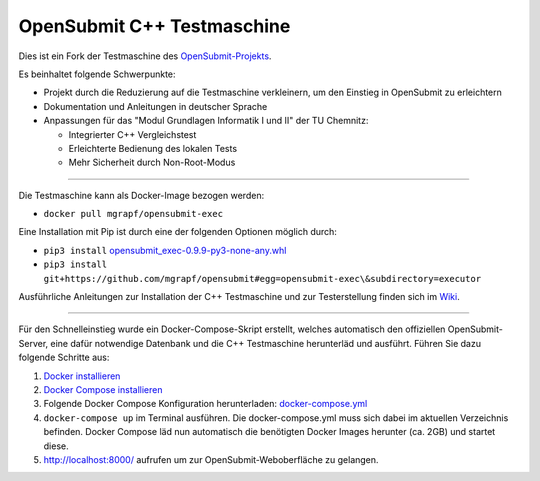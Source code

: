 OpenSubmit C++ Testmaschine
============================

Dies ist ein Fork der Testmaschine des `OpenSubmit-Projekts <https://github.com/troeger/opensubmit>`_.

Es beinhaltet folgende Schwerpunkte:

* Projekt durch die Reduzierung auf die Testmaschine verkleinern, um den Einstieg in OpenSubmit zu erleichtern
* Dokumentation und Anleitungen in deutscher Sprache
* Anpassungen für das "Modul Grundlagen Informatik I und II" der TU Chemnitz:

  * Integrierter C++ Vergleichstest
  * Erleichterte Bedienung des lokalen Tests
  * Mehr Sicherheit durch Non-Root-Modus

-------

Die Testmaschine kann als Docker-Image bezogen werden:

* ``docker pull mgrapf/opensubmit-exec``

Eine Installation mit Pip ist durch eine der folgenden Optionen möglich durch:

* ``pip3 install`` `opensubmit_exec-0.9.9-py3-none-any.whl <https://github.com/mGrapf/opensubmit/raw/master/executor/dist/opensubmit_exec-0.9.9-py3-none-any.whl>`_

* ``pip3 install git+https://github.com/mgrapf/opensubmit#egg=opensubmit-exec\&subdirectory=executor``


Ausführliche Anleitungen zur Installation der C++ Testmaschine und zur Testerstellung finden sich im `Wiki <https://github.com/mGrapf/opensubmit/wiki>`_.

---------

Für den Schnelleinstieg wurde ein Docker-Compose-Skript erstellt, welches automatisch den offiziellen OpenSubmit-Server, eine dafür notwendige Datenbank und die C++ Testmaschine herunterläd und ausführt. Führen Sie dazu folgende Schritte aus:

1. `Docker installieren <https://docs.docker.com/get-docker/>`_
2. `Docker Compose installieren <https://docs.docker.com/compose/install/>`_
3. Folgende Docker Compose Konfiguration herunterladen: `docker-compose.yml <https://raw.githubusercontent.com/mGrapf/opensubmit/master/docker-compose.yml>`_
4. ``docker-compose up`` im Terminal ausführen.
   Die docker-compose.yml muss sich dabei im aktuellen Verzeichnis befinden.
   Docker Compose läd nun automatisch die benötigten Docker Images herunter (ca. 2GB) und startet diese.
5. `http://localhost:8000/ <http://localhost:8000/>`_ aufrufen um zur OpenSubmit-Weboberfläche zu gelangen.



